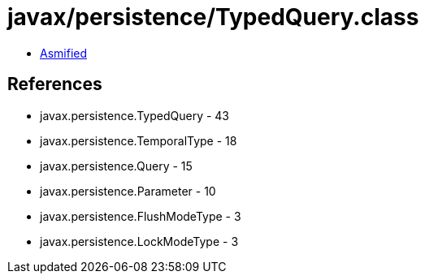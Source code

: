 = javax/persistence/TypedQuery.class

 - link:TypedQuery-asmified.java[Asmified]

== References

 - javax.persistence.TypedQuery - 43
 - javax.persistence.TemporalType - 18
 - javax.persistence.Query - 15
 - javax.persistence.Parameter - 10
 - javax.persistence.FlushModeType - 3
 - javax.persistence.LockModeType - 3

